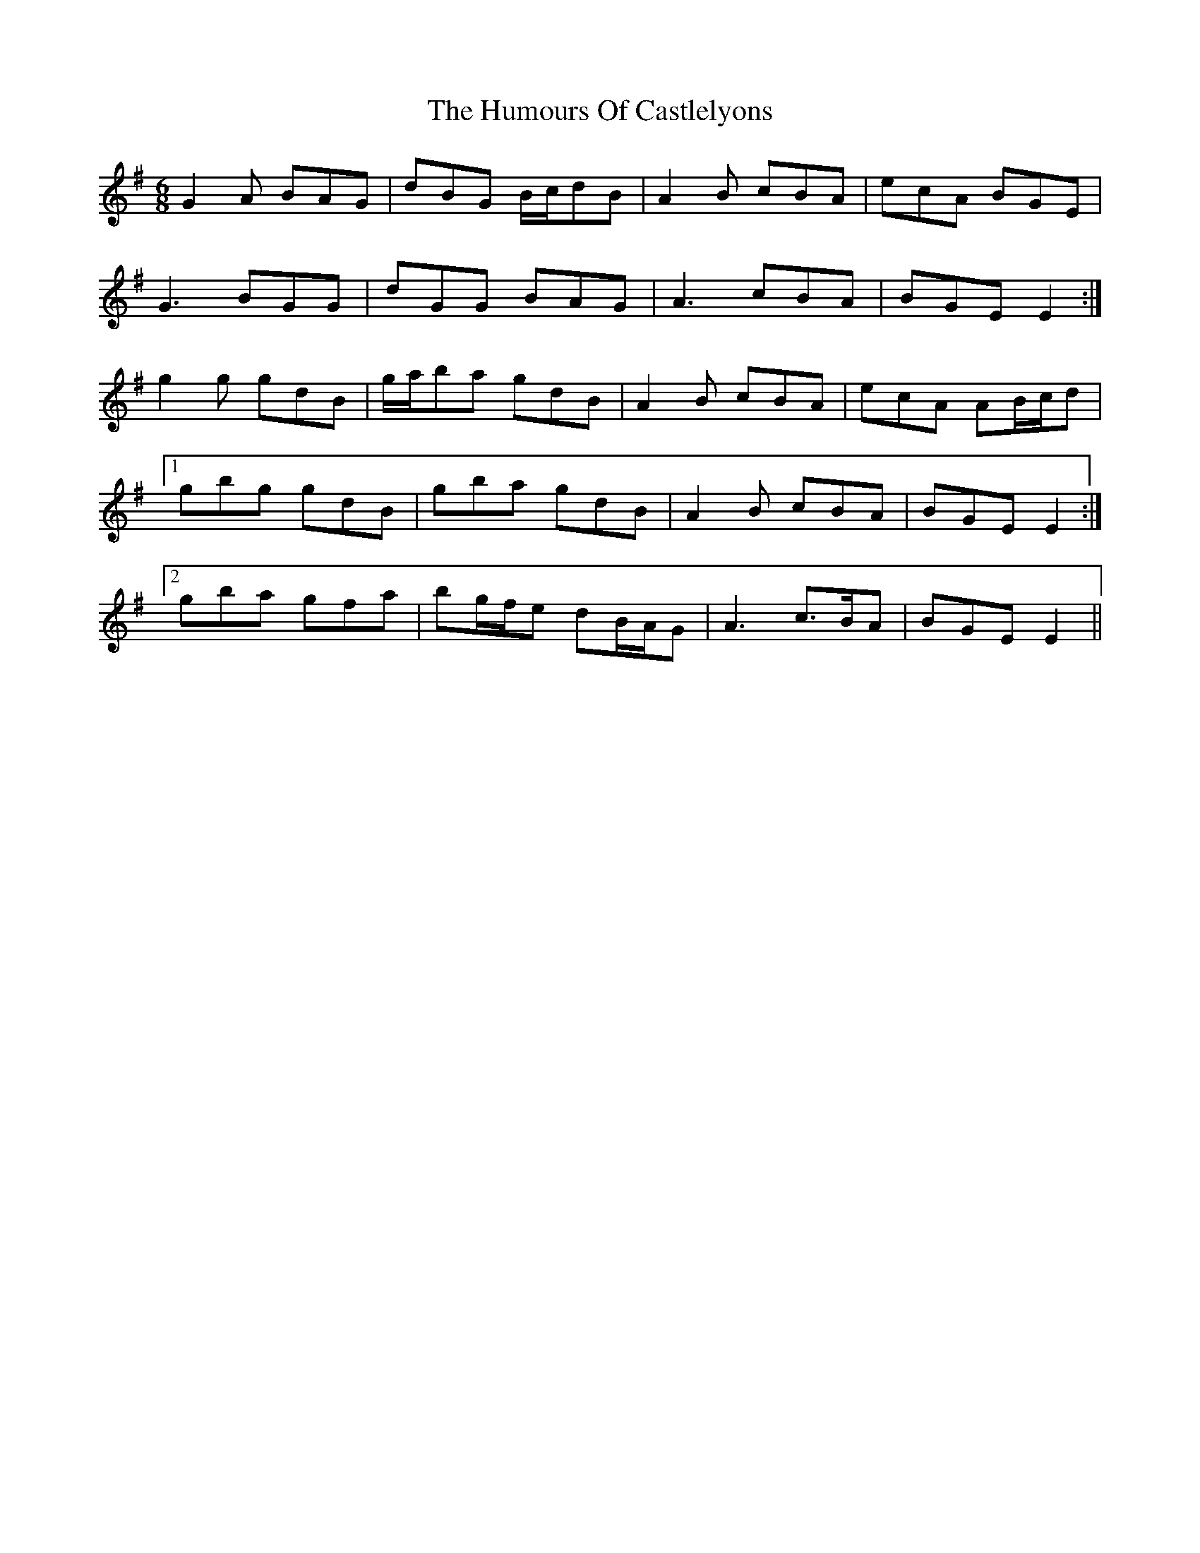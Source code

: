 X: 18141
T: Humours Of Castlelyons, The
R: jig
M: 6/8
K: Gmajor
G2 A BAG|dBG B/c/dB|A2 B cBA|ecA BGE|
G3 BGG|dGG BAG|A3 cBA|BGE E2:|
g2 g gdB|g/a/ba gdB|A2 B cBA|ecA AB/c/d|
[1 gbg gdB|gba gdB|A2 B cBA|BGE E2:|
[2 gba gfa|bg/f/e dB/A/G|A3 c>BA|BGE E2||

